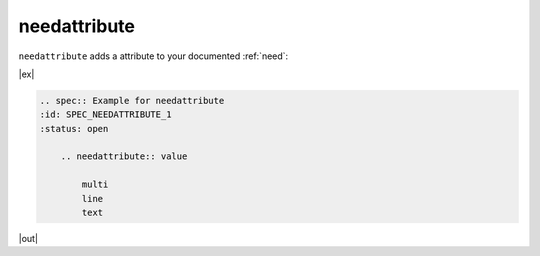 .. _needattribute:

needattribute
=============

.. versionadded:: 0.7.5

``needattribute`` adds a attribute to your documented :ref:`need`:

|ex|

.. code-block:: rst

    .. spec:: Example for needattribute
    :id: SPEC_NEEDATTRIBUTE_1
    :status: open

        .. needattribute:: value

            multi
            line
            text

|out|


.. spec:: Example for needattribute
   :id: SPEC_NEEDATTRIBUTE_1
   :status: open

   .. needattribute:: value

      multi
      line
      text


